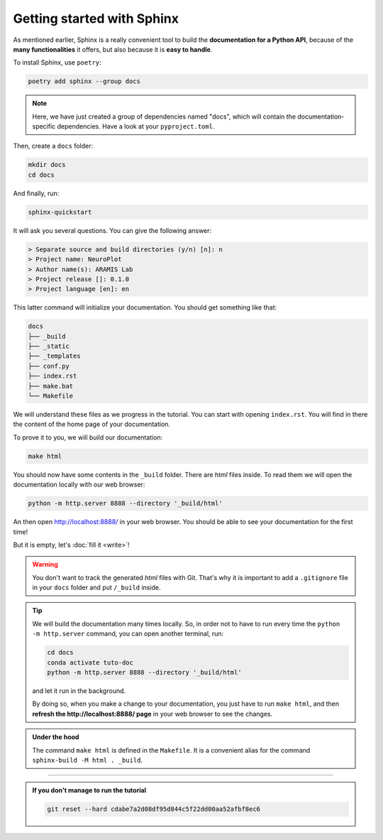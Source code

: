Getting started with Sphinx
===========================

As mentioned earlier, Sphinx is a really convenient tool to build the **documentation for
a Python API**, because of the **many functionalities** it offers, but also because it is **easy to
handle**.

To install Sphinx, use ``poetry``:

.. code-block:: bash

    poetry add sphinx --group docs

.. note::

    Here, we have just created a group of dependencies named "docs", which will contain
    the documentation-specific dependencies. Have a look at your ``pyproject.toml``.

Then, create a ``docs`` folder:

.. code-block:: bash

    mkdir docs
    cd docs

And finally, run:

.. code-block:: bash

    sphinx-quickstart

It will ask you several questions. You can give the following answer:

.. code-block:: text

    > Separate source and build directories (y/n) [n]: n
    > Project name: NeuroPlot
    > Author name(s): ARAMIS Lab
    > Project release []: 0.1.0
    > Project language [en]: en

This latter command will initialize your documentation. You should get something like that:

.. code-block:: text

    docs
    ├── _build
    ├── _static
    ├── _templates
    ├── conf.py
    ├── index.rst
    ├── make.bat
    └── Makefile

We will understand these files as we progress in the tutorial. You can start with opening ``index.rst``.
You will find in there the content of the home page of your documentation.

To prove it to you, we will build our documentation:

.. code-block::  bash

    make html

You should now have some contents in the ``_build`` folder. There are *html* files inside. To read them
we will open the documentation locally with our web browser:

.. code-block:: bash

    python -m http.server 8888 --directory '_build/html'

An then open http://localhost:8888/ in your web browser. You should be able to see your documentation
for the first time!

But it is empty, let's :doc:`fill it <write>`!

.. warning::

    You don't want to track the generated *html* files with Git. That's why it is important to
    add a ``.gitignore`` file in your ``docs`` folder and put ``/_build`` inside.

.. tip::

    We will build the documentation many times locally. So, in order not to have to run every time the
    ``python -m http.server`` command, you can open another terminal, run:

    .. code-block:: bash
        
        cd docs
        conda activate tuto-doc
        python -m http.server 8888 --directory '_build/html'

    and let it run in the background.

    By doing so, when you make a change to your documentation, you just have to run ``make html``,
    and then **refresh the http://localhost:8888/ page** in your web browser to see the changes.

.. admonition:: Under the hood
    :class: hint

    The command ``make html`` is defined in the ``Makefile``. It is a convenient alias for the command
    ``sphinx-build -M html . _build``.

-----

.. admonition:: If you don't manage to run the tutorial
    :class: important

    .. code-block:: bash

        git reset --hard cdabe7a2d08df95d844c5f22dd00aa52afbf8ec6